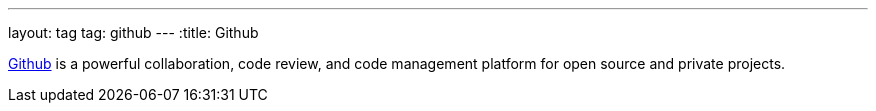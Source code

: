 ---
layout: tag
tag: github
---
:title: Github

link:https://github.com[Github] is a powerful collaboration, code review, and code management platform for open source and private projects.


